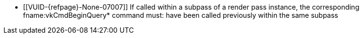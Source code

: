 // Copyright 2022-2024 The Khronos Group Inc.
//
// SPDX-License-Identifier: CC-BY-4.0

// Common Valid Usage
// Common to vkCmdEndQuery* commands
  * [[VUID-{refpage}-None-07007]]
    If called within a subpass of a render pass instance, the corresponding
    fname:vkCmdBeginQuery* command must: have been called previously within
    the same subpass
// Common Valid Usage

